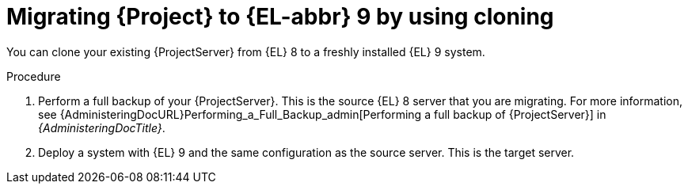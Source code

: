 [id="migrating-{project-context}-to-el-9-by-using-cloning_{context}"]
= Migrating {Project} to {EL-abbr}{nbsp}9 by using cloning

You can clone your existing {ProjectServer} from {EL}{nbsp}8 to a freshly installed {EL}{nbsp}9 system.
ifdef::satellite[]
Create a backup of the existing {ProjectServer}, which you then clone on the new {EL}{nbsp}9 system.
[NOTE]
====
You cannot use cloning for {SmartProxyServer} backups.
====
endif::[]

.Procedure
. Perform a full backup of your {ProjectServer}.
This is the source {EL}{nbsp}8 server that you are migrating.
For more information, see {AdministeringDocURL}Performing_a_Full_Backup_admin[Performing a full backup of {ProjectServer}] in _{AdministeringDocTitle}_.
. Deploy a system with {EL}{nbsp}9 and the same configuration as the source server.
This is the target server.
ifdef::satellite[]
. Clone the server.
Clone configures hostname for the target server.
. Test the newly configured server before retiring the source server.
For more information, see {AdministeringDocURL}cloning_satellite_server[Cloning {ProjectServer}] in _{AdministeringDocTitle}_
endif::[]
